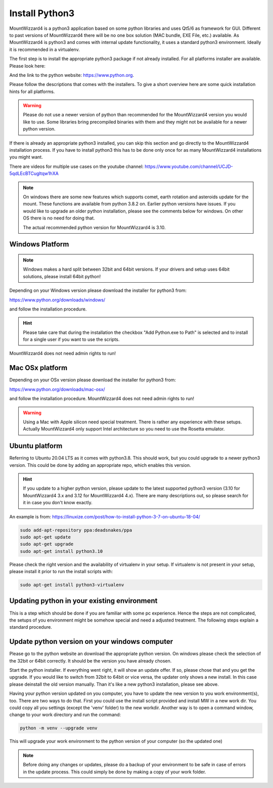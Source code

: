 Install Python3
===============
MountWizzard4 is a python3 application based on some python libraries and uses
Qt5/6 as framework for GUI. Different to past versions of MountWizzard4 there
will be no one box solution (MAC bundle, EXE File, etc.) available. As
MountWizzard4 is python3 and comes with internal update functionality, it uses
a standard python3 environment. Ideally it is recommended in a virtualenv.

The first step is to install the appropriate python3 package if not already
installed. For all platforms installer are available. Please look here:

.. image:: image/python_org.png
    :align: center
    :scale: 71%

And the link to the python website: https://www.python.org.



Please follow the descriptions that comes with the installers. To give
a short overview here are some quick installation hints for all platforms.

.. warning::
    Please do not use a newer version of python than recommended for the
    MountWizzard4 version you would like to use. Some libraries bring
    precompiled binaries with them and they might not be available for a newer
    python version.

If there is already an appropriate python3 installed, you can skip this section
and go directly to the MountWizzard4 installation process. If you have to
install python3 this has to be done only once for as many MountWizzard4
installations you might want.

There are videos for multiple use cases on the youtube channel:
https://www.youtube.com/channel/UCJD-5qdLEcBTCugltqw1hXA

.. note::
    On windows there are some new features which supports comet, earth rotation
    and asteroids update for the mount. These functions are available from
    python 3.8.2 on. Earlier python versions have issues. If you would like to
    upgrade an older python installation, please see the comments below for
    windows. On other OS there is no need for doing that.

    The actual recommended python version for MountWizzard4 is 3.10.

Windows Platform
----------------
.. note::
    Windows makes a hard split between 32bit and 64bit versions. If your drivers
    and setup uses 64bit solutions, please install 64bit python!

Depending on your Windows version please download the installer for python3 from:

https://www.python.org/downloads/windows/


.. image:: image/python_windows.png
    :align: center
    :scale: 71%

.. image:: image/python_310.png
    :align: center
    :scale: 71%

and follow the installation procedure.

.. hint::
    Please take care that during the installation the checkbox "Add Python.exe
    to Path" is selected and to install for a single user if you want to use the
    scripts.

.. image:: image/python_win_path.png
    :align: center
    :scale: 71%

MountWizzard4 does not need admin rights to run!

Mac OSx platform
----------------
Depending on your OSx version please download the installer for python3 from:

https://www.python.org/downloads/mac-osx/

and follow the installation procedure. MountWizzard4 does not need admin rights
to run!

.. warning::
    Using a Mac with Apple silicon need special treatment. There is rather any
    experience with these setups. Actually MountWizzard4 only support Intel
    architecture so you need to use the Rosetta emulator.

Ubuntu platform
---------------
Referring to Ubuntu 20.04 LTS as it comes with python3.8. This should work, but
you could upgrade to a newer python3 version. This could be done by adding an
appropriate repo, which enables this version.

.. hint::
    If you update to a higher python version, please update to the latest
    supported python3 version (3.10 for MountWizzard4 3.x and 3.12 for
    MountWizzard4 4.x). There are many descriptions out, so please search for it
    in case you don't know exactly.

An example is from:
https://linuxize.com/post/how-to-install-python-3-7-on-ubuntu-18-04/

.. code-block:: python

    sudo add-apt-repository ppa:deadsnakes/ppa
    sudo apt-get update
    sudo apt-get upgrade
    sudo apt-get install python3.10

Please check the right version and the availability of virtualenv in your setup.
If virtualenv is not present in your setup, please install it prior to run the
install scripts with:

.. code-block:: python

    sudo apt-get install python3-virtualenv


Updating python in your existing environment
--------------------------------------------

This is a step which should be done if you are familiar with some pc experience.
Hence the steps are not complicated, the setups of you environment might be
somehow special and need a adjusted treatment. The following steps explain a
standard procedure.


Update python version on your windows computer
-----------------------------------------------
Please go to the python website an download the appropriate python version. On
windows please check the selection of the 32bit or 64bit correctly. It should be
the version you have already chosen.

Start the python installer. If everything went right, it will show an update
offer. If so, please chose that and you get the upgrade. If you would like to
switch from 32bit to 64bit or vice versa, the updater only shows a new install.
In this case please deinstall the old version manually. Than it's like a new
python3 installation, please see above.

Having your python version updated on you computer, you have to update the new
version to you work environment(s), too. There are two ways to do that. First you
could use the install script provided and install MW in a new work dir. You could
copy all you settings (except the 'venv' folder) to the new workdir. Another way
is to open a command window, change to your work directory and run the command:

.. code-block:: python

    python -m venv --upgrade venv

This will upgrade your work environment to the python version of your computer
(so the updated one)

.. note::
    Before doing any changes or updates, please do a backup of your environment
    to be safe in case of errors in the update process. This could simply be
    done by making a copy of your work folder.
